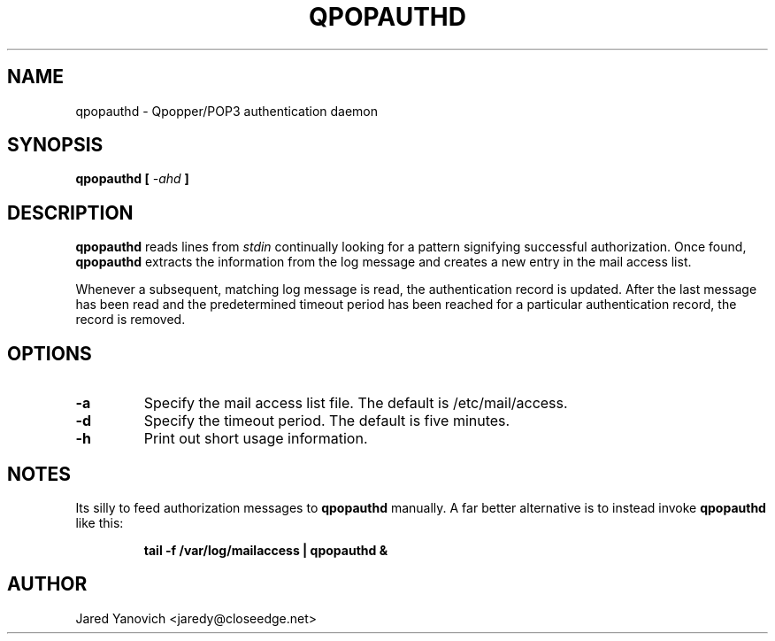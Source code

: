 .\" $Id$
.TH QPOPAUTHD 8
.SH NAME
qpopauthd - Qpopper/POP3 authentication daemon
.SH SYNOPSIS
.B qpopauthd [
.I -ahd
.B ]
.SH DESCRIPTION
.B qpopauthd
reads lines from
.I stdin
continually looking for a pattern signifying successful
authorization. Once found, 
.B qpopauthd
extracts the information from the log message and creates
a new entry in the mail access list.

Whenever a subsequent, matching log message is read, the
authentication record is updated. After the last message
has been read and the predetermined timeout period has been
reached for a particular authentication record, the record
is removed.
.SH OPTIONS
.TP
.BR -a
Specify the mail access list file. The default is
/etc/mail/access.
.TP
.BR -d
Specify the timeout period. The default is five minutes.
.TP
.BR -h
Print out short usage information.
.SH NOTES
Its silly to feed authorization messages to
.B qpopauthd
manually. A far better alternative is to instead invoke
.B qpopauthd
like this:
.IP
.B tail -f /var/log/mailaccess | qpopauthd &
.PP
.SH AUTHOR
Jared Yanovich <jaredy@closeedge.net>
